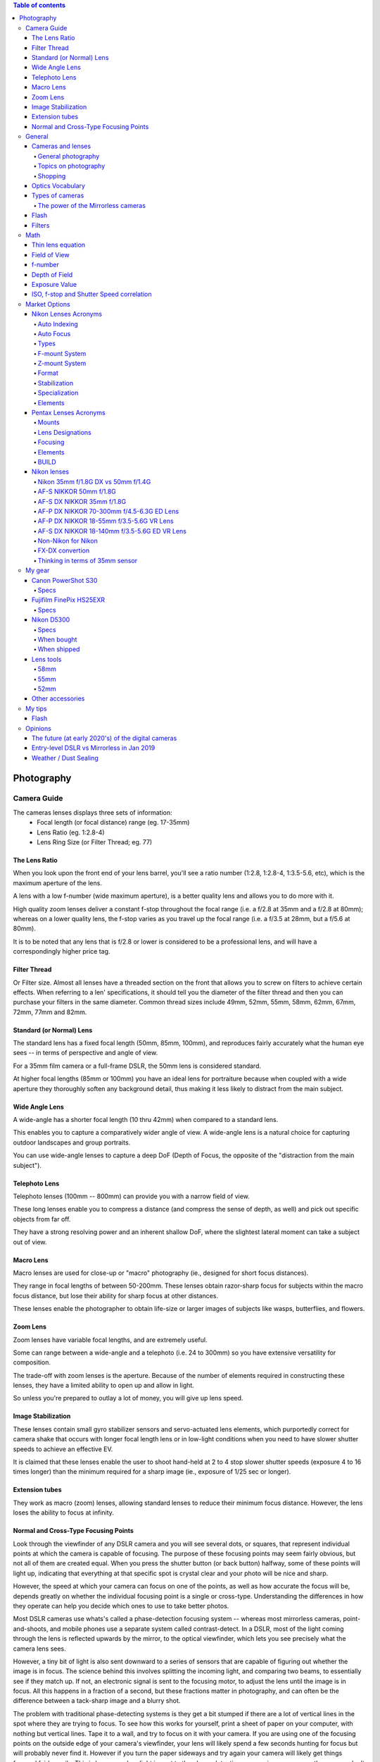 .. contents:: Table of contents

Photography
**************

Camera Guide
===============
The cameras lenses displays three sets of information:
    - Focal length (or focal distance) range (eg. 17-35mm)
    - Lens Ratio (eg. 1:2.8-4)
    - Lens Ring Size (or Filter Thread; eg. 77)

The Lens Ratio
---------------
When you look upon the front end of your lens barrel, you'll see a ratio number (1:2.8, 1:2.8-4, 1:3.5-5.6, etc), which is the maximum aperture of the lens.

A lens with a low f-number (wide maximum aperture), is a better quality lens and allows you to do more with it.

High quality zoom lenses deliver a constant f-stop throughout the focal range (i.e. a f/2.8 at 35mm and a f/2.8 at 80mm); whereas on a lower quality lens, the f-stop varies as you travel up the focal range (i.e. a f/3.5 at 28mm, but a f/5.6 at 80mm).

It is to be noted that any lens that is f/2.8 or lower is considered to be a professional lens, and will have a correspondingly higher price tag.

Filter Thread
--------------
Or Filter size. Almost all lenses have a threaded section on the front that allows you to screw on filters to achieve certain effects.  When referring to a len' specifications, it should tell you the diameter of the filter thread and then you can purchase your filters in the same diameter. Common thread sizes include 49mm, 52mm, 55mm, 58mm, 62mm, 67mm, 72mm, 77mm and 82mm. 

Standard (or Normal) Lens
---------------------------
The standard lens has a fixed focal length (50mm, 85mm, 100mm), and reproduces fairly accurately what the human eye sees -- in terms of perspective and angle of view.

For a 35mm film camera or a full-frame DSLR, the 50mm lens is considered standard.

At higher focal lengths (85mm or 100mm) you have an ideal lens for portraiture because when coupled with a wide aperture they thoroughly soften any background detail, thus making it less likely to distract from the main subject.

Wide Angle Lens
----------------
A wide-angle has a shorter focal length (10 thru 42mm) when compared to a standard lens.

This enables you to capture a comparatively wider angle of view. A wide-angle lens is a natural choice for capturing outdoor landscapes and group portraits.

You can use wide-angle lenses to capture a deep DoF (Depth of Focus, the opposite of the "distraction from the main subject").

Telephoto Lens
----------------
Telephoto lenses (100mm -- 800mm) can provide you with a narrow field of view.

These long lenses enable you to compress a distance (and compress the sense of depth, as well) and pick out specific objects from far off.

They have a strong resolving power and an inherent shallow DoF, where the slightest lateral moment can take a subject out of view.

Macro Lens
-------------
Macro lenses are used for close-up or "macro" photography (ie., designed for short focus distances).

They range in focal lengths of between 50-200mm. These lenses obtain razor-sharp focus for subjects within the macro focus distance, but lose their ability for sharp focus at other distances.

These lenses enable the photographer to obtain life-size or larger images of subjects like wasps, butterflies, and flowers.

Zoom Lens
----------
Zoom lenses have variable focal lengths, and are extremely useful.

Some can range between a wide-angle and a telephoto (i.e. 24 to 300mm) so you have extensive versatility for composition.

The trade-off with zoom lenses is the aperture. Because of the number of elements required in constructing these lenses, they have a limited ability to open up and allow in light.

So unless you're prepared to outlay a lot of money, you will give up lens speed.

Image Stabilization
---------------------
These lenses contain small gyro stabilizer sensors and servo-actuated lens elements, which purportedly correct for camera shake that occurs with longer focal length lens or in low-light conditions when you need to have slower shutter speeds to achieve an effective EV.

It is claimed that these lenses enable the user to shoot hand-held at 2 to 4 stop slower shutter speeds (exposure 4 to 16 times longer) than the minimum required for a sharp image (ie., exposure of 1/25 sec or longer).

Extension tubes
----------------
They work as macro (zoom) lenses, allowing standard lenses to reduce their minimum focus distance. However, the lens loses the ability to focus at infinity. 

Normal and Cross-Type Focusing Points
--------------------------------------------------------
Look through the viewfinder of any DSLR camera and you will see several dots, or squares, that represent individual points at which the camera is capable of focusing. The purpose of these focusing points may seem fairly obvious, but not all of them are created equal. When you press the shutter button (or back button) halfway, some of these points will light up, indicating that everything at that specific spot is crystal clear and your photo will be nice and sharp.

However, the speed at which your camera can focus on one of the points, as well as how accurate the focus will be, depends greatly on whether the individual focusing point is a single or cross-type. Understanding the differences in how they operate can help you decide which ones to use to take better photos.

Most DSLR cameras use whats's called a phase-detection focusing system -- whereas most mirrorless cameras, point-and-shoots, and mobile phones use a separate system called contrast-detect. In a DSLR, most of the light coming through the lens is reflected upwards by the mirror, to the optical viewfinder, which lets you see precisely what the camera lens sees.

However, a tiny bit of light is also sent downward to a series of sensors that are capable of figuring out whether the image is in focus. The science behind this involves splitting the incoming light, and comparing two beams, to essentially see if they match up. If not, an electronic signal is sent to the focusing motor, to adjust the lens until the image is in focus. All this happens in a fraction of a second, but these fractions matter in photography, and can often be the difference between a tack-sharp image and a blurry shot.

The problem with traditional phase-detecting systems is they get a bit stumped if there are a lot of vertical lines in the spot where they are trying to focus. To see how this works for yourself, print a sheet of paper on your computer, with nothing but vertical lines. Tape it to a wall, and try to focus on it with your camera. If you are using one of the focusing points on the outside edge of your camera's viewfinder, your lens will likely spend a few seconds hunting for focus but will probably never find it. However if you turn the paper sideways and try again your camera will likely get things focused fairly easily. This is because when light is sent to the phase-detection sensors in your camera, the sensors don't have enough information to determine focus, if all it sees is vertical lines.

While most of the time when you are out taking pictures, you are probably not shooting images of vertically-lined paper, this example does illustrate how your camera's autofocus can get slowed down, and become unreliable under certain conditions. Ironically, in this test, your camera will find focus much better if you use the live view function. That employs a contrast-detection focusing method which is also used in most mirrorless cameras, and while it is a bit slower, can have some advantages over traditional phase-detect systems.

Test your camera's focus sensors with nothing but a lined piece of paper.

To address this issue, most camera manufacturers have implemented cross-type focusing sensors that work fine when focusing on images with horizontal and vertical patterns. On high-end models (like the Nikon D5 or Canon 5D Mark III) there are several clusters of cross-type focusing sensors, but lower-end models (like the Nikon D3200 and Canon Rebel T3i) usually have just one, right in the center. This means that the center autofocus point will likely be significantly faster, and more reliable, than the points on the edge. You can see the results yourself by repeating the test from earlier with the center focus point, instead of one on the perimeter of your viewfinder.

The real-world implications of this are quite significant, and may very well change how you approach your photography. Many people use an automatic setting that allows their camera to look at all the available focus points, and determine which one should be used to set the focus. But, if you know that the the cross-type points will give you consistently better results, you might try using them more often.

This is especially useful with sports and fast action, but other types of photography situations can benefit from utilizing cross-type points also. Portrait, family, and wedding photographers often utilize the focus-and-recompose method to nail focus with a cross-type sensor, then shift their camera's field of view to get precisely the composition they want. If you shoot landscapes you might not need speedy autofocus, but using your camera's cross-type sensors may help your focus be more accurate.

Of course all this doesn't mean that the normal focusing sensors on your camera are worthless, just that knowing which ones are cross-type can often give you an advantage you might not have otherwise had.

One other point worth noting is that mirrorless cameras use phase-detection focusing more than they used to, and some are implementing cross-type sensors too. Just because this technology started with DSLRs does not mean it will be forever limited to these types of cameras, and as manufacturers continue to innovate we will likely see more, and better, focusing options in the years ahead.


General
=============
Cameras and lenses
----------------------
- Very complete benchmarks for photography!!! https://www.dxomark.com
- Cameras comparison https://cameradecision.com/

General photography
^^^^^^^^^^^^^^^^^^^^^
- https://photographylife.com/
- https://digital-photography-school.com/
- https://www.youtube.com/user/VistaClues
- https://www.youtube.com/channel/UC3DkFux8Iv-aYnTRWzwaiBA

Topics on photography
^^^^^^^^^^^^^^^^^^^^^^^^^^^
- Depth of Field calculations http://www.dofmaster.com/
- What Is AF-Lock? https://www.lifewire.com/what-is-af-lock-492613
- Nikon AE-L / AF-L Button https://photographylife.com/nikon-ae-l-af-l-button
- How to Use Exposure Bracketing on Your Nikon D5300 https://www.dummies.com/photography/cameras/nikon-camera/how-to-use-exposure-bracketing-on-your-nikon-d5300/
- How to do Multiple Exposures In-Camera https://digital-photography-school.com/multiple-exposures-camera/
- Astronomical Optics https://www.handprint.com/ASTRO/ae1.html

Shopping
^^^^^^^^^
- https://www.adorama.com/
- https://www.amazon.com/
- https://www.beachcamera.com/
- https://www.bhphotovideo.com/


Optics Vocabulary
-------------------
- **Anti-alias (AA or low-pass) filter**: in photography, removing anti-alias filter increases the sharpness and level of detail but at the same time, it increases the chance of moire occurring in certain scenes. Many Nikon sensors (including D5300) lacks anti-alias filter (see Moiré).

- **Baffle**: is an opto-mechanical construction designed to block light from a source shining into the front of a optical system and reaching the image as unwanted light. Optical systems which have stringent requirements on stray light levels often need optical baffles. There are many designs, depending on the desired goals. Generic optical baffle designs and their advantages for stray light control can be classified as reflective or refractive; reimaging and nonreimaging systems. A lens hood is a basic baffle (see Lens Hood).

- **Barrel**: a type of distortion where the image magnification decreases with the distance from the optical axis (see Distortion).

- **Bokeh**: is the aesthetic quality of the blur produced in the out-of-focus parts of an image produced by a lens (see Depth of Field).

- **Chromatic Aberration**: usually found at long focal lengths and on the corners of the field (see Distortion).

- **Depth of Field (DOF)**: is the distance about the plane of focus (POF) where objects appear acceptably sharp in an image. Although an optical imaging system can precisely focus on only one plane at a time, the decrease in sharpness is gradual on each side of the POF, so that within the DOF the unsharpness is imperceptible under normal viewing conditions (see Bokeh). Larger sensors give photographer more control on the depth of field and blurry background compared to smaller sensor when shot in same focal length and aperture (see Bokeh). 

- **Distortion**: perspective or radial distortion is a warping or transformation of an object and its surrounding area that differs significantly from what the object would look like with a normal focal length, due to the relative scale of nearby and distant features. It is classified as i) Barrel, ii) Pincushion, and iii) Mustache distortions (see also Foreshortening).

- **Do-It-Yourself (DIY)**: in photography, usually associated with easy trick you can do with you camera to make your photos more professional.

- **Exposure value (EV)**: is a number that represents a combination of a camera's shutter speed and f-number, such that all combinations that yield the same exposure have the same EV (for any fixed scene luminance). The film sensitivity (ie., ISO) isn't considered in the EV. 

- **Flare**: or lens flare occurs when a point of light source such as the Sun is much brighter than the rest of the scene. Depending on the position of this bright light source, it can result in a lot of haze/lack of contrast, orbs and polygon artifacts scattered throughout the image, semi-round shapes with rainbow colors, or a combination of all of the above (see Ghosting Flare). 

- **Focus breathing**: or just Breathing, refers to the shifting of angle of view of a lens when changing the focus. Some (often higher quality) lenses are designed to lessen the degree of this effect. Lens breathing does not prevent one from racking focus or following focus with this lens, but it lessens the desirability of any type of focus adjustment, since it noticeably changes the composition of the shot. So, in a photographic camera, when the object is focused close, the lens is far from the detector. When focused at infinity, the lens is in the closest position to the detector. When changing its focal length, the camera change distances internally and with respect to the detector. These different distance configurations are related to the "focus breathing" with the corresponding change in focus distances.

- **Ghosting Flare**: or just "ghosting" represents all the artifacts that are visible in the image beyond the bright hazy, whether it is reflections of the bright source, or shapes that is similar to the lens diaphragm. 

- **Foreshortening**: is the perspective effect (or optical illusion) that causes an object or distance to appear shorter than it actually is because it is angled toward the viewer (see  Perspective Control).

- **Lens hood**: In photography, a lens hood or lens shade is a device used on the front end of a lens to block the Sun or other light source(s) to prevent glare and lens flare. Lens hoods may also be used to protect the lens from scratches and the elements without having to put on a lens cover (see Baffle).

- **Moiré**: moiré pattern or moiré fringes are large-scale interference patterns that can be produced when an opaque ruled pattern with transparent gaps is overlaid on another similar pattern (see Anti-alias filter).

- **Mustache**: a type of distortion where the image magnification increases and decreases in different distances from the optical axis (see Distortion).

- **Panning**: in cinematography and photography panning means swivelling a still or video camera horizontally from a fixed position. Probably Nikon VR is not able to handle panning.

- **Perspective Control**: is a procedure for composing or editing photographs to better conform with the commonly accepted distortions in constructed perspective (see Foreshortening).

- **Pincushion**: a type of distortion where the image magnification increases with the distance from the optical axis (see Distortion).

- **Teleconverter**: sometimes called "tele extender", is a secondary lens mounted between a camera and a photographic lens which enlarges the central part of an image obtained by the objective lens. Teleconverters are typically made in 1.4x, 1.7x, 2x and variants. They effectively increase by that factor the focal length of a given lens. Using a teleconverter with an existing lens is usually less expensive than acquiring a separate, longer telephoto lens, but as the teleconverter is magnifying the existing image circle, it also magnifies any aberrations. The use of a teleconverter also results in a darker image. The degradation of (angular) resolution can be noticeable.

- **Vignetting**: is a reduction of an image's brightness or saturation toward the periphery compared to the image center.


Types of cameras
-------------------
- **Point-and-shoot (or P&S)**: is a still camera designed primarily for simple operation. Most use focus free lenses or auto focus. Also, their viewfinder passes through a separate lens.

- **Bridge (or SLR-like)**: often comparable in size and weight to the smallest digital SLRs (DSLR), but lack interchangeable lenses, and almost all digital bridge cameras lack an optical viewfinder system. The phrase "bridge camera" has been in use at least since the 1980s, and continues to be used with digital cameras. The term was originally used to refer to film cameras which "bridged the gap" between point-and-shoot cameras and SLRs.

- **Digital Single-Lens Reflex (D-SLR or DSLR)**: The reflex design scheme is the primary difference between a DSLR and other digital cameras. In the reflex design, light travels through the lens, then to a mirror that alternates to send the image to either the viewfinder or the image sensor. The traditional alternative would be to have a viewfinder with its own lens, hence the term "single lens" for this design. The ability to exchange lenses, to select the best lens for the current photographic need, and to allow the attachment of specialized lenses, is one of the key factors in the popularity of DSLR cameras.

- **Mirrorless Interchangeable-Lens Camera (MILC)**: this cameras features a single, removable lens and uses a digital display system rather than an optical viewfinder. The word "mirrorless" indicates that the camera does not have an optical mirror or an optical viewfinder like a conventional single-lens reflex camera (SLR), but an electronic viewfinder which displays what the camera image sensor sees. In many mirrorless models, the mechanical shutter remains.

The power of the Mirrorless cameras
^^^^^^^^^^^^^^^^^^^^^^^^^^^^^^^^^^^^
Accordingly to Wikipedia article https://en.wikipedia.org/wiki/Mirrorless_interchangeable-lens_camera (Jan 08th, 2019): "Compared to DSLR cameras, mirrorless cameras are mechanically simpler and are often smaller, lighter, and quieter (since their electronic shutter is used) due to the elimination of the moving mirror and mechanical shutter -- additionally, the lack of a moving mirror reduces vibration that can result in blurred images in super telephoto lenses when using a slow shutter speed.

"Until recently [2017-2018], mirrorless cameras were somewhat challenged to provide an electronic viewfinder with the clarity low-time-lag responsiveness of the optical viewfinders used on DSLRs (under strong sunlight or when photographing the sky at night). The fact that the image from the lens is always projected onto the image sensor allows for features that are only available in DSLRs when their mirror is locked up into 'live view' mode. This includes the ability to show a focus-peaking display, zebra patterning, and face or eye tracking. Moreover, the electronic viewfinder can provide live depth of field preview, can show a poorly-illuminated subject how it would look with correct exposure in real time, and is easier to view the results of an exposure in bright sunlight.

"With the latest phase-detect autofocus available on some mirrorless cameras, autofocus speed and accuracy (in some models) has been shown to be as good as DSLRs. But compared with DSLRs, MILCs have lower battery lifetime and smaller buffers (to save battery). On-sensor auto-focus is free of the adjustment requirements of the indirect focusing system of the DSLR, and the latest MILCs can shoot with phase-detect autofocus at up to 20 frames per second using up to 693 focus points—a number exceeding what is available on any DSLR. Using manual focus with an electronic viewfinder can be assisted by the ability to magnify the subject."


Flash
----------
- **Flash configurations**:
    - Bare Flash 
    - Shoot Thru (Umbrella) 
    - Reflective Umbrellas

- **Slave Mode**: this mode on your flash will allow you to fire that particular flash when it senses the flash from another speedlight. All you need to make sure of is that there is a clear line of sight to another flash.

- **Speedlight (or speedlite)**: An on-camera flash, provides additional light when conditions become too dark to handhold your camera comfortably, allows you to achieve more balanced exposures in daylight, permits freezing of fast-moving subjects, and can also be used to control or trigger other flash light sources. 

- **Through-the-lens (TTL) Flash metering**: Automatic in-camera calculation of flash metering is usually done using a TTL method. This method of determining proper flash exposure is very similar to the way a camera's exposure meter works, but it takes into account more variables, such as flash power and even subject distance, if used in conjunction with a compatible lens.

- **Fill-Flash** and **Dragging the Shutter**: While flash is often used to illuminate a scene entirely, flash can also be used in combination with ambient exposure to provide additional creative benefits. An example would be photographing a field or bush at dusk; while the foreground and surrounding areas are very dark, there is more light available in the sky regions of the scene. A way of rendering this type of scene would be to use your flash to illuminate the nearer regions, and then let your shutter stay open longer to capture the ambient light of the sky. This technique is called "dragging the shutter" and can be utilized to highlight specific objects or subjects in a scene. Similar in concept, but using the opposite protocol, is to illuminate the background. To properly use "fill flash", first meter your subject and then meter the background. This difference in exposure values is what is to be made up by use of flash exposure. 


Filters
----------
- **UV**: Film and a digital CCD are more sensitive to UV light than our eyes are. This often shows up in images shot from high altitudes and long distances especially over water. This filter will remove the UV light and more importantly protect your lens from moisture, scratches, and damage.

- **(Circular) Polarizer (or CPL)**: provides color and contrast enhancement. Reflected light often shows up as a whitish glare that washes out color in an image. A polarizing filter will correct this problem creating deep blue skies. It also removes glare from non-metallic surfaces such as windows and water.

- **FLD**: provides color correction when shooting under fluorescent lighting. It will remove the greenish tint from the image, providing pleasing skin tones and true to life color renditions.   

- **GND**: Graduated Neutral Density.

- **ND**: Neutral Density.


Math
=======
Thin lens equation
-------------------
:math:`\frac{1}{o}+\frac{1}{i}=\frac{1}{f}`

where:
    - *o* is the object distance
    - *i* is the image distance
    - *f* is the lens focal length

Field of View
---------------
:math:`FoV = 2\arctan(S/2f)`, 

where:
    - *f* is the lens focal length
    - *S* is the Sensor Size

f-number
-----------
f-number is usually calculated by the f-stop definition :math:`N = 2^{i/2}` , where *i = 1, 2, 3*,... for *f/1.4, f/2, f/2.8*,...

Depth of Field
---------------
Hyperfocal distance: :math:`H=\frac{f^2}{Nc}+f`

Near distance of acceptable sharpness: :math:`D_n=\frac{s(H-f)}{H+s-2f}`

Far distance of acceptable sharpness: :math:`D_f=\frac{s(H-f)}{H-s}`

where:
    - *H* is the hyperfocal distance, mm
    - *f* is the lens focal length, mm
    - *s* is the focus distance, mm
    - *Dn* is the near distance for acceptable sharpness
    - *Df* is the far distance for acceptable sharpness
    - *N* is the f-number
    - *c* is the circle of confusion, mm

Exposure Value
----------------
:math:`E_V=\log_2\frac{N^2}{t}=ES`

where:
    - *N* is the f-stop
    - *t* is the shutter speed
    - *E* is the (incident-light calibrated) illuminance
    - *M* is the ISO arithmetic speed

ISO, f-stop and Shutter Speed correlation
--------------------------------------------
f-stop units *i* follows :math:`N = 2^{i/2}`. Here there is a factor 0.5x with the unit because the flux goes with the square of the aperture diameter.

ISO units *j* follows: :math:`M = 50*2^{j}`

Shutter Speed units *k* follows: :math:`t = 2^{-k}`. However, it has a 'non-standard' round method: 
    - (1/8 = 1/8); 
    - 1/16 = 1/15; 
    - 1/32 = 1/30;
    - 1/64 = 1/60;
    - 1/128 = 1/120;
    - 1/256 = 1/250;
    - 1/512 = 1/500;
    - 1/1024 = 1/1000;
    - and so on and forth. 

So, in principle, for a constant illumatation of the scenery, the sum combination of *i, j* and *k* units produces the same image lighting results. 

The equivalence of the exposure value is tricky:
    - high ISO makes the images noisy; 
    - slow shutter speeds blurs moving objects (such as in sports) and the slower ones require tripod; 
    - changes in f-stop changes depth of the field (Bokeh). 


Market Options
===============
Some random cameras and selected features.

Canon EOS Rebel T6 (EOS 1300D) 
    - CMOS sensor, 18Mpx
    - Viewfinder
    - Compatible with Remote Switch RS-60E3 
    - Battery Pack LP-E10 x 1 
    - EF and EF-S lineups (not EF-M)
    - US$ 420+ w/ lens


Canon PowerShot SX420 IS 
    - CCD, 20Mpx
    - 42x Optical Zoom
    - 64MB SD
    - *No* viewfinder
    - Battery Pack NB-11LH 
    - US$ 270+ 


Canon PowerShot SX530 HS
    - CMOS sensor, 16Mpx
    - 50x Optical Zoom
    - 32MB SD
    - *No* viewfinder
    - Battery Pack NB-6LH, Compact Power Adapter CA-DC10 (included with AC Adapter Kit ACK-DC40)
    - US$ 270+ 


Canon EOS Rebel T7i
    - CMOS sensor
    - *No* viewfinder


Canon EOS Rebel SL2
    - CMOS sensor
    - Battery Pack LP-E17 x 1 With the AC Adapter AC-E6N and DC Coupler DR-E18, AC power operation is possible.


Nikon Lenses Acronyms
-------------------------
Auto Indexing
^^^^^^^^^^^^^^^^^^
When dinosaurs walked the Earth, lenses were totally manual. Not just in terms of focusing, but also in terms of exposure metering. There is no auto-focus, and there are no "auto", "aperture priority", "shutter priority" or "program" modes.

It was not until 1977 that Nikon had a huge advancement with "Automatic Maximum Aperture Indexing… or just "Auto Indexing (AI)" for short. The AI system itself, in layman terms, made the lens "smarter" and allowed cameras to have those "auto exposures" mode. The AI system had many upgrades over the years.

- 1979: AI-E
- 1982: AI-S
- 1988: AI-P

While later Nikkor lenses no longer have "AI" decorated on them, the AI technology is present in all of them "by default" in a way.
 
Auto Focus
^^^^^^^^^^^^^^^^^^
In 1986, Nikon had the "next big thing" with their lens. That is, auto-focusing.

- AF: Auto Focus, yep, the raw basics that this lens has auto-focus mechanism.
- AF-D: Update in 1992, auto Focus with distance information.
- AF-I: Auto Focus with an integrated focus motor.
- AF-S: Auto Focus with Silent Wave Motor. The AF-S lenses have built-in motors inside the lens, which work great on all cameras without built-in motor such as Nikon D40/D40x, D60, D3x00 and D5x00 series.
- AF-P: Auto Focus with Stepping Motor. These are the newest generation built-in motors that are fast and ultra-quiet, making them ideal for both photography and videography needs. AF-P motors require the latest generation Nikon DSLRs such as D7500 and D500. They won't work with older DX and FX DSLRs like Nikon D7000 and D800.

The one thing you need to note about Nikon lens is the integrated focus motor. Yep, some Nikon lenses have auto-focus but do not have its own motor; You need a Nikon camera with a built-in motor… or that lens is as good as a manual focus lens. Now for a few more note-worthy things in regards to auto-focus (and the related terms).

- SWM: Silent Wave Motor. A name to glorify the less noisy internal focusing motor… and some improvements.
- IF: Internal Focusing. Just some technical jargon. Simply put -- the manual focus ring does not turn when auto-focus is working it's magic.
- RF: Rear Focusing. The rear element moves while focusing.
- CRC: Close Range Correction. Optimized for close focusing distances.

Types
^^^^^^^^^
AF and AF-S lenses are further categorized... or rather, they have evolved over the years.

- D-Type: These lenses carry subject-to-camera distance information, which gave a more advanced "3D Matrix Metering".
- G-Type: All modern and later lens built beyond this point no longer have an aperture ring. Since technology has grown so much, and the aperture is controlled via the camera instead now.
- E-Type: The newer technology called "electromagnetic diaphragm mechanism". Well, in simple terms, it allowed more accurate aperture blade controls, which is especially good when shooting at high frame rates.
 
F-mount System
^^^^^^^^^^^^^^^^^^
From the 1930s to 1950s Nikon made lenses for the Leica Screw Mount (LTM) -- But Nikon themselves did not produce any LTM cameras. In 1959, Nikon came up with their own "F-mount" standard, and it has not changed since.

But please note that not all camera bodies and lenses are backward compatible -- mounting some older F-mount lenses on a later camera body may even result in damage. So please do your research before you slap an old lens on. Also, lens built for the Nikon mirrorless systems are different and will not mount on "F-mount" systems. See "CX" below.
 
Z-mount System
^^^^^^^^^^^^^^^^^^
- As of August 2018, Nikon has finally released their line of mirrorless cameras, and it no longer uses the age-old F-mount. A new "Z-mount" is announced, with a larger diameter than the F-mount.
 
Format
^^^^^^^^^
- FX: Lens built for "full-frame", or the 35mm film equivalent. FX will never be scripted on the lenses because all F-mount lens are FX "by default"... Unless indicated by "DX" below.
- DX: This lens is specifically designed for APS-C DX camera bodies (or crop sensor). DX lens will work on FX cameras. But you need to set the shoot mode to "DX lens", and you will get lesser resolution due to cropping.
- CX: This lens is made for the mirrorless systems. Again, CX will not be scripted on the lens. But if you see a lens with the title "1 NIKKOR", that is a CX lens.
 
Stabilization
^^^^^^^^^^^^^^^^^^
- Nikon calls their stabilizing system, Vibration Reduction (VR), and the later upgrade VR II. Nothing too fanciful, but most tripod users tend to switch the VR off instead.
 
Specialization
^^^^^^^^^^^^^^^^^^
- Micro: Or call it Macro, designed to be capable of focusing very close up to the subject.
- PC-E: Perspective Control with the electronic diaphragm. Simply put -- "tilt shift".
- DC: Defocus Control lens allow the control of the out-of-focus parts of the focus. AKA Bokeh. The results are subtle though.
 
Elements
^^^^^^^^^
- ASP or AS: This lens has at least one aspherical lens element, which is good for correcting coma and other aberrations.
- SIC: Super Integrated Coating. Better color performance and generally less ghosting and flaring.
- ML: Meniscus Protective Lens. A curved glass element installed in front of the lens to reduce ghosting.
- ED: Extra-low Dispersion. Glass that does not disperse the light as it enters the lens, better sharpness and reduces chromatic aberration. Used in most modern top line Nikon lens.
- N: Nano Crystal Coating. A special coat of glass that "virtually eliminates internal lens element reflections". That is, it almost completely wipes out possible ghosting.
- FL: Fluorite Lens. Nikon's new line of glass in 2013, optically superior and significantly lighter glass elements.


Pentax Lenses Acronyms
-------------------------
Mounts
^^^^^^^
Pentax probably has 2 prominent mount systems now.

- K-Mount: Used on all their SLR and DSLR K-series camera bodies.
- Q-Mount: Used on their mirrorless cameras.

Lens Designations
^^^^^^^^^^^^^^^^^^^^^
Welcome to memory lane. This is a list of lens designations for the K-Mount lens.

- K Lenses: The first generation of K-mount lens, that is totally manual and not a hint of electronics. They are not officially called K-lenses, but people like to call this so.
- M Lenses: The second generation, which, is still manual. But with a little improvement in terms of size and quality.
- A Lenses: The dawn of the electronic era, where "automatic aperture" actually works.
- F Lenses: Lens with auto-focus.
- FA Lenses: Lens for SLR cameras, with automatic aperture and auto-focus.
- FA* Lenses: That is FA with a star. The top of the cream lenses for the FA lenses.
- FA-J Lenses: The more advanced FA lenses, which does not have a manual aperture ring.
- DA Lenses: Designed for the Pentax APS-C crop sensor digital cameras. Yep, I am guessing the "D" to mean digital. Not compatible on the older film cameras.
- DA* Lenses: DA lenses with a star. The top grade DA lenses.
- D FA Lenses: Lenses that are designed for use on digital cameras, but will also work on the older film cameras.
- DAL Lenses: The cheaper and lighter version of DA lenses.
 
Focusing
^^^^^^^^^^^^^^
- Internal focus (IF): Focusing is done by moving inner lens group. No parts on the outside move.
- Autofocus (AF): Not manual focus. What else?
- Super Direct-drive Motor (SDM): Pentax's auto-focus motor.

Elements
^^^^^^^^^
- Extra-low Dispersion (ED): Glass that is supposedly superior, reduces chromatic aberration and flaring.
- Aspherical lens (AL): Shape of the lens. Read on Wikipedia if you want…
- Super Multi Coating (SMC): A layer of lens coating to reduce chromatic aberration and flaring.
- Ghostless Coating (GC): There will not be paranormal activity in your photos. As the name implies, this coating eliminates lens ghosting.
- Super Protect Coating (SP): Supposedly makes your lens scratch and water resistant.
- Aero Bright Coating (ABC): Seemingly the Pentax's best coating in terms of optics. Not as durable as Super Protect though.
- HD Coating: Well, the latest lens coating that is "better than all before".
 
BUILD
^^^^^^^
- Weather Resistant (WR): A weather sealed lens. Note, will probably survive the rain, but not underwater.


Nikon lenses
---------------
Nikon 35mm f/1.8G DX vs 50mm f/1.4G
^^^^^^^^^^^^^^^^^^^^^^^^^^^^^^^^^^^^^
https://photographylife.com/nikon-35mm-f1-8g-vs-50mm-f1-4g

So, which one of these lenses do I recommend? If you use a full-frame camera or primarily shoot portraits and need to get one of the best portrait lenses for under $500, I would certainly recommend the Nikon 50mm f/1.4G. For everything else, including day-to-day photography, I would say the Nikon 35mm f/1.8G is a better choice for DX cameras. Not only due to its focal length, but also its comparably good performance in terms of sharpness and bokeh. When it comes to focal lengths, while the Nikon 50mm f/1.4G is perfect on a full-frame FX camera, it certainly feels a little “too long” on a DX camera. Its narrower field of view on cropped sensors is quite limiting in terms of what you can fit into the frame, whereas the 35mm feels just perfect. We have used the Nikon 35mm f/1.8G for food, portrait and even landscape photography and I really liked working with this focal length.

Why didn't I compare the Nikon 35mm f/1.8G with the older and cheaper Nikon 50mm f/1.8D? Because the latter does not autofocus on cheaper Nikon bodies like D5000.


AF-S NIKKOR 50mm f/1.8G
^^^^^^^^^^^^^^^^^^^^^^^^^^^^^^^
https://www.nikonusa.com/en/Nikon-Products/Product/Camera-Lenses/AF-S-NIKKOR-50mm-f%252F1.8G.html

- 50mm - f/1.8 to f/16

Minimum focus distance is 0.45m.
Cap/filter size is 58mm.

https://photographylife.com/reviews/nikon-50mm-f1-8g


AF-S DX NIKKOR 35mm f/1.8G
^^^^^^^^^^^^^^^^^^^^^^^^^^^^^^^
https://www.nikonusa.com/en/nikon-products/product/camera-lenses/af-s-dx-nikkor-35mm-f%252f1.8g.html

- 35mm - f/1.8 to f/22

Minimum focus distance is 0.3m.
Cap/filter size is 52mm.

https://photographylife.com/lenses/nikon-af-s-dx-nikkor-35mm-f1-8g


AF-P DX NIKKOR 70-300mm f/4.5-6.3G ED Lens
^^^^^^^^^^^^^^^^^^^^^^^^^^^^^^^^^^^^^^^^^^^^^^^^
https://www.nikonusa.com/en/nikon-products/product/camera-lenses/af-p-dx-nikkor-70-300mm-f%252f4.5-6.3g-ed.html

- 70mm -- f/4.5 to f/22
- 72mm -- f/4.8 to f/22*
- 150mm -- f/5 to f/24*
- 180mm -- f/5.3 to f/26*
- 240mm -- f/6 to f/28*
- 270mm -- f/6.3 to f/30*
- 300mm -- f/6.3 to f/32

Minimum focus distance is 1.1m. 
Cap/filter size is 58mm. 

For full frame, Nikon has AF-P Nikkor 70-300 mm f/4.5-5.6E ED VR. The full-frame version is slightly brighter, but also bigger, heavier and more than twice as expensive.

https://photographylife.com/reviews/nikon-70-300mm-dx-vr-af-p


AF-P DX NIKKOR 18-55mm f/3.5-5.6G VR Lens
^^^^^^^^^^^^^^^^^^^^^^^^^^^^^^^^^^^^^^^^^^^^^^^^
https://www.nikonusa.com/en/nikon-products/product/camera-lenses/af-p-dx-nikkor-18-55mm-f%252f3.5-5.6g-vr.html

- 18mm -- f/3.5 to f/22
- 35mm -- f/4.8* to f/30*
- 55mm -- f/5.6 to f/38

Minimum focus distance is 0.25m. 
Cap/filter size is 55mm.

https://photographylife.com/reviews/nikon-18-55mm-dx-vr-af-p


AF-S DX NIKKOR 18-140mm f/3.5-5.6G ED VR Lens
^^^^^^^^^^^^^^^^^^^^^^^^^^^^^^^^^^^^^^^^^^^^^^^
- 18mm -- f/3.5 to f/22
- 140mm -- f/5.6 to f/38

Minimum Focus Distance is 0.45m. 
Cap/filter size is 67mm.

https://photographylife.com/lenses/nikon-af-s-dx-nikkor-18-140mm-f3-5-5-6g-ed-vr


Non-Nikon for Nikon
^^^^^^^^^^^^^^^^^^^^^^^^^^^^^^^^^^^
- [Ref] 18-55mm @35mm. D=7.6mm.
- [Ref] 18-55mm @50mm. D=9.5mm.
- Yongnuo YN 35mm f/2 ($100+ship). Minimum focus 25cm. D=17.5mm.
- Mitakon Zhongyi Creator 35mm f/2 ($150+ship). Minimum focus 25cm. D=17.5mm.
- Yongnuo YN 40mm f/2.8 ($100 or $88+ship). Minimum focus 30cm. D=14.3mm.
- [Ref] 70-300mm @75mm. D=15.6mm.
- Yongnuo YN 50mm f/1.8 ($65+ship). Minimum focus 45cm. D=27.8mm. 
- Opteka 85mm f/1.8 ($100). Minimum Focus 85cm. D=47.2mm.


FX-DX convertion
^^^^^^^^^^^^^^^^^^^^^^^^^^^^^^^^^^^
DX has a smaller sensor. If you put a FX lens on a DX camera, with the smaller sensor that produces a 1.5 crop factor, your 35mm lens now works like a 52.5mm lens (35mm x 1.5 crop factor). 

If you buy a FX lens with a given focal length, what is its DX equivalent focal length? **If your are using a DX camera, the EFL of DX and FX lenses is the same**. However, the DX generated image has an factor with respect to the 35mm (full-FX).

- FX 35mm + FX cam = 35mm image 
- FX 35mm + DX cam = 52.5mm image [Scattered light?]

- DX 35mm + DX cam = 52.5mm image
- DX 35mm + FX cam = 52.5mm image [Crop mode]


**This table gives images with same FoV**. FX is in terms of a 35mm sensor.

======== ========
DX cam   FX cam
DX lens  FX lens
======== ========
16       24
18       27
20       30
24       36
**33**   **50**
35       53
40       60
**50**   **75**
55       83
70       105
85       128
300      450
======== ========

Thinking in terms of 35mm sensor
^^^^^^^^^^^^^^^^^^^^^^^^^^^^^^^^^^^
- DX 18-55mm lens is equivalent to 27-83mm on FX cameras, resulting a **27-83mm image**..
- DX 70-300mm lens is equivalent to 105-450mm on FX cameras, resulting **105-450mm images**.
- DX 35mm lens is equivalent to 53mm on FX cameras, resulting a **53mm image**.
- FX 35mm lens **or** a DX 35mm lens on a DX camera is generating a **53mm equivalent image**.
- FX 50mm lens on a DX camera is equivalent a DX 50mm lens (on DX camera, or FX camera w/ crop-mode), but generating a **75mm image**.


My gear
=================
Canon PowerShot S30
---------------------
My acquisition date: ~2002-Sep

My rate: 8.0/10.

My comments: My first digital camera. Canon quality to start learning photography. 

Specs
^^^^^^^
- Announcement Date: 2001-Oct-02
- Effective pixels  3.0 MP
- Sensor: 1/1.8" CCD
- Sensitivity: ISO 50-800
- Viewfinder: Optical (tunnel) 
- Screen: fixed
- Focus points: unknown
- Other features: none
- Max shutter speed: 1/1500 sec
- Flash coverage: 4.8m
- Microphone port: No
- Fixed Lens (point-and-shoot):
    - Focal length: 35-105 mm on a 35mm camera (3x zoom)
    - Full-aperture: F2.8 (35mm) - F4.9 (105mm)
    - No filter thread


Fujifilm FinePix HS25EXR
--------------------------
My acquisition date: ~2012-Mar

My rate: 5.0/10. 

My comments: a very complete camera. Good optics. However, the detector quality is **horrible**. It is impossible to take sharp images, specially with ISO above 800. The manual focus also has problems. It is very hard to do something very simple, that is to focus at infinity. Video auto-zoom is very unstable. Decent batteries (4xAA) consumption (350+ frames). 

Specs
^^^^^^^^^^^^
- Announcement Date: 2011-Jan-05 
- Pixels: 16.0 MP
- Sensor: 1/2-inch EXR CMOS with primary color filter
- Viewfinder: electronic 
- Sensitivity: ISO 100 - 3200** (see comments)
- Screen: partially articulated
- Focus Points: Unknown
- Other features: no time-lapse or image sharing system
- Max shutter speed: 1/4000 sec
- Flash coverage: 3.2m
- Microphone port: No
- Fixed lens (bridge):
    - Focal length: 24-720mm on a 35mm camera (30x zoom)
    - Full-aperture: F2.8 (24mm) - F5.6 (720mm)
    - 58mm filter thread 


Nikon D5300
--------------
My acquisition date: 2019-Jan

My rate: 9.0/10.

My comments: The camera specs created a very high expectation. In particular, multiple exposure and time-lapse control are great resources. All camera options are not so easy to handle. To be fast requires practice. 

Specs
^^^^^^^^^^^^
- Announcement Date: 2014-Feb-12 
- Pixels: 24.0 MP
- Sensor: CMOS APS-C DX (Nikon)
- Viewfinder: Optical (pentamirror)
- Sensitivity: ISO 100 - 25600* (nominal value of 12800)
- Screen: fully articulated (able for selfies)
- Focus Points: 39
- Other features: GPS, time-lapse control and WiFi image sharing system
- Max shutter speed: 1/4000 sec
- Flash coverage: 12.0m 
- Microphone port: Yes
- Interchangeable lenses:
    - Nikon has a great set of compatible lenses (~280).


When bought
^^^^^^^^^^^^
- Nikon AUTHORIZED DEALER - Includes Full Nikon USA WARRANTY
- Nikon D5300 DX-Format Digital 24.2 MP SLR Camera w/ AF-P 18-55mm VR & 70-300mm Lens
- 24.2-megapixel DX-format CMOS image sensor, Built-In Wi-Fi and GPS Connectivity, 3.2-inch 1,037k-Dot swiveling vari-angle LCD
- INCLUDED IN THE BOX: Nikon D5300 DSLR Camera (Black) | EN-EL14a Rechargeable Battery | Quick Charger | Rubber Eyecup | USB Cable | Audio Video Cable | Strap | Eyepiece Cap | Body Cap | Accessory Shoe Cap | NikonView NX2 CD ROM | AF-P DX NIKKOR 1855mm f/3.5-5.6G VR | 55mm Snap-On Front Lens Cap | Rear Lens Cap (White) | AF-P DX NIKKOR 70300mm f/4.5-6.3G ED | Snap-On Front Lens Cap | Rear Lens Cap (White) | Limited 1-Year Warranty
- BUNDLE INCLUDES: Nikon D5300 DX-Format Digital 24.2 MP SLR Camera w/ AF-P 18-55mm VR & 70-300mm Lens | Deluxe Digital Camera Case | Ultra SDHC 16GB UHS Class 10 Memory Card | 55mm Deluxe Filter Kit (Set of 3 + Carrying Case) | 12-inch Spider Tripod (Red) | Bounce Zoom Slave Flash | Wireless Remote Control | Microfiber Cloth | 3 Piece Cleaning Kit | Memory Card Wallet | Mini Tripod | 55mm 0.43x Wide Angle | 55mm 2.2x Telephoto Lens | Dust Removal Blower System and More 

When shipped
^^^^^^^^^^^^^^^
- DGCAMBAGLG: (Deco Gear) Camera Bag for DSLR and Mirrorless Cameras (Large)  1
- DGFK55MM: (Deco Gear) 55mm 3 pc Lens Filter Kit  1
- GENBLR: Professional Lens Blower  1
- GENRC6ALL: Wireless Universal Shutter Release Remote Control for Canon, Nikon, and Sony  1
- GENSFBRK: (Vivitar) SF3000 Bounce Zoom Slave Flash Enhance Photos, Colors & Saturation  1
- NKD5300185570300: D5300 DX-Format Digital 24.2 MP SLR Camera w/ AF-P 18-55mm VR & 70-300mm Lens  1
- PREPACK55: 55mm Wide Angle & Telephoto Lens, Cleaning Kit, Memory Card Wallet and More  1
- SDSDUNC016GAN6IN: (SanDisk) Ultra SDHC 16GB UHS Class 10 Memory Card, Up to 80MB/s Read Speed  1

Lens tools
---------------
58mm
^^^^^^
- Hood
- UV filter
- 4.0x close-up filter
- Graduated Neutral Density (ND2?)
- CPL filter**
- ND4 filter**

55mm
^^^^^^
- Flower (or collapsible) hood
- UV filter
- FLD filter
- CPL filter
- 0.43x Wide Angle (27-83mm to 12-36mm)
- 2.2x Telephoto Lens (27-83mm to 54-183mm)
- ND ajustable ND2-ND400 filter**

52mm
^^^^^^
- Flower (or collapsible) hood
- UV filter

Other accessories
------------------
Future:
    - Extension tube set for Nikon (7, 14 and 28mm)**
    - Directional microphone w/ windscreen for cameras**
    - V-shape triple 3 shoe mount bracket for cameras**
    - LED light for cameras**
    - Extension tubes = $36
    - Var ND 55mm filter = $18
    - Mic = $27
    - Mount bracket = $11
    - Light = $37
    - 58mm CPL (kit) = $15


My tips
==========
- The DX lens focal lengths **are not** equivalent to 35mm with respect to **image size**. To calculate the image size, "convert" the focal length multiplying it by 1.5x (crop factor).

- Extension tubes are a cheap way to increase lens' focal lengths (and enabling macro photography, increasing Bokeh). But remember: no infinite focusing with extension tubes!

- The lower the ISO, the sharper (nicer) the image is, as well as longer is the exposure time.

- Black & White mode reduces the noise of the images. This is very useful when shooting in dark places with high ISO. 

- The smaller is the aperture (or higher is f/#), the more of the depth of field is in focus and longer the exposure time is.

- To have the "creamy" effect on long exposures of water and/or clouds, it is needed and exposure of least 15 secs. For than, one must use a ND (Neutral Density) filter (ND8 or darker). 

- A series of images is a much smarter way to do the "creamy" effect, than density filters. The mediam filter also is capable of removing moving objects of an image. You can do it either with individual images combined later in a photo editor software, either using the "Multiple exposure" mode from your camera.

- "Shaking hands" should not be a problem on shutter speeds faster than 1/100 sec (1/60 sec). On the other side, if one have a very steady hand, it is possible to shoot at 1/40 sec or even 1/30 sec. 

- To increase Bokeh (or decrease the Depth of Focus): 
    - Small f-number (or f-stop; f/2.8 or faster);
    - Short object distance (check lens minimum focus distance);
    - Long focal length (50mm or longer).

- The power of the low f-number:
    - f4.8 @ 1/8s == f1.8 @ 1/60s
    - f4.8 @ 1/60s == f1.8 @ 1/500s
    - f4.8 @ ISO800 == f1.8 @ ISO100
    - f4.8 @ ISO12800 == f1.8 @ ISO1600

Flash
--------
- Flash is useful to make the exposure faster. Useful when below 1/60 sec and the object is within your flash coverage distance.

- The combination of short focal lengths and close objects can cause *vignetting when flash is used*.

- When using flash, if the background is too bright:
    - Increase distance between subject and background.
    - Decrease distance between flash and subject.
    - Configure flash power/distance.


Opinions
===========
The future (at early 2020's) of the digital cameras
------------------------------------------------------
DSLRs largely replaced film-based SLRs during the 2000s, and despite the rising popularity of mirrorless system cameras in the early 2010s, DSLRs remain the most common type of interchangeable lens camera in use as of late 2018. 

However, this trend shall change in the 2020's as mirrorless camera are gaining popularity. This is clear with the recent (2018) announcements of great products from three major camera manufacturers, namely Nikon, Canon and Sony. 

In early 2018, Sony announced the A7III mirrorless camera, bringing the 693 auto-focus points of the A9 model at a much lower cost. In August 2018, Nikon announced its new full-frame mirrorless Z6 and Z7 cameras, both using a new lens mount. Canon announced its first full-frame mirrorless model, the EOS R, and its own new lens mount in October 2018. 


Entry-level DSLR vs Mirrorless in Jan 2019
-------------------------------------------
In Jan 2019 I had a budget of USD~800 and I decided to buy a (Nikon) DSLR instead of a (Sony) mirrorless camera. The main reason for this choice was that mirrorless cameras are more expensive at this moment. The DSLR choice allowed me to buy a kit of different lenses (although my budget also excluded Canon DLSRs).

I believe my start was an ideal one. I bought a decent body (Nikon D5300, USD~400) which contains many important features for me (including a fully articulated screen for selfies and time-lapse control) with 3 lenses to cover multiple applications. Here are the lenses selection:

    - Standard zoom lens 27-83mm f/3.5-5.6, for landscape and portraits (USD~100);
    - Telephoto lens 105-450mm f/4.5-6.3, for nature and close-up (USD~150);
    - Normal lens ~50mm f/1.8, for night sky and low-light environments (USD~200).

See "my gear" for more details.


Weather / Dust Sealing
-------------------------
Unless you need to photograph under severe weather conditions, or have substantion amount of money to spend, it is not so useful to make and investiment on a weather sealed body camera. To have full protection, you would also need to buy sealed lenses, which are extremely high cost. 
